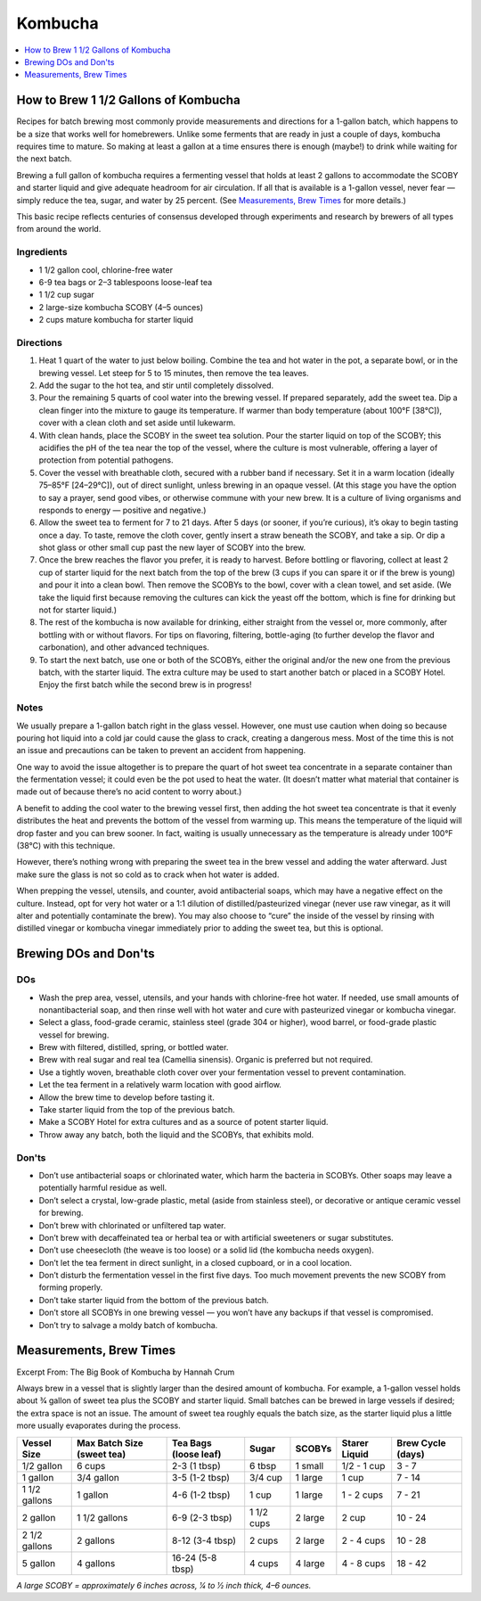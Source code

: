 .. raw:: pdf

   OddPageBreak tocPage

********
Kombucha
********

.. contents::
   :local:
   :depth: 1

.. raw:: pdf

   PageBreak recipePage

.. raw:: html

   <p style="page-break-before: always"/>

How to Brew 1 1/2 Gallons of Kombucha
=====================================

Recipes for batch brewing most commonly provide measurements and directions
for a 1-gallon batch, which happens to be a size that works well for
homebrewers. Unlike some ferments that are ready in just a couple of days,
kombucha requires time to mature. So making at least a gallon at a time
ensures there is enough (maybe!) to drink while waiting for the next batch.

Brewing a full gallon of kombucha requires a fermenting vessel that holds
at least 2 gallons to accommodate the SCOBY and starter liquid and give
adequate headroom for air circulation. If all that is available is a
1-gallon vessel, never fear — simply reduce the tea, sugar, and water by
25 percent. (See `Measurements, Brew Times <#measurements-brew-times>`__
for more details.)

This basic recipe reflects centuries of consensus developed through
experiments and research by brewers of all types from around the world.

Ingredients
-----------

- 1 1/2 gallon cool, chlorine-free water
- 6-9 tea bags or 2–3 tablespoons loose-leaf tea
- 1 1/2 cup sugar
- 2 large-size kombucha SCOBY (4–5 ounces)
- 2 cups mature kombucha for starter liquid

Directions
----------

#. Heat 1 quart of the water to just below boiling. Combine the tea and hot
   water in the pot, a separate bowl, or in the brewing vessel. Let steep
   for 5 to 15 minutes, then remove the tea leaves.
#. Add the sugar to the hot tea, and stir until completely dissolved.
#. Pour the remaining 5 quarts of cool water into the brewing vessel. If
   prepared separately, add the sweet tea. Dip a clean finger into the
   mixture to gauge its temperature. If warmer than body temperature (about
   100°F [38°C]), cover with a clean cloth and set aside until lukewarm.
#. With clean hands, place the SCOBY in the sweet tea solution. Pour the
   starter liquid on top of the SCOBY; this acidifies the pH of the tea
   near the top of the vessel, where the culture is most vulnerable,
   offering a layer of protection from potential pathogens.
#. Cover the vessel with breathable cloth, secured with a rubber band if
   necessary. Set it in a warm location (ideally 75–85°F [24–29°C]), out of
   direct sunlight, unless brewing in an opaque vessel. (At this stage you
   have the option to say a prayer, send good vibes, or otherwise commune
   with your new brew. It is a culture of living organisms and responds to
   energy — positive and negative.)
#. Allow the sweet tea to ferment for 7 to 21 days. After 5 days (or sooner,
   if you’re curious), it’s okay to begin tasting once a day. To taste,
   remove the cloth cover, gently insert a straw beneath the SCOBY, and take
   a sip. Or dip a shot glass or other small cup past the new layer of SCOBY
   into the brew.
#. Once the brew reaches the flavor you prefer, it is ready to harvest.
   Before bottling or flavoring, collect at least 2 cup of starter liquid
   for the next batch from the top of the brew (3 cups if you can spare it
   or if the brew is young) and pour it into a clean bowl. Then remove the
   SCOBYs to the bowl, cover with a clean towel, and set aside. (We take the
   liquid first because removing the cultures can kick the yeast off the
   bottom, which is fine for drinking but not for starter liquid.)
#. The rest of the kombucha is now available for drinking, either straight
   from the vessel or, more commonly, after bottling with or without flavors.
   For tips on flavoring, filtering, bottle-aging (to further develop the
   flavor and carbonation), and other advanced techniques.
#. To start the next batch, use one or both of the SCOBYs, either the
   original and/or the new one from the previous batch, with the starter
   liquid. The extra culture may be used to start another batch or placed
   in a SCOBY Hotel. Enjoy the first batch while the second brew is in
   progress!

Notes
-----

We usually prepare a 1-gallon batch right in the glass vessel. However, one
must use caution when doing so because pouring hot liquid into a cold jar
could cause the glass to crack, creating a dangerous mess. Most of the time
this is not an issue and precautions can be taken to prevent an accident
from happening.

One way to avoid the issue altogether is to prepare the quart of hot sweet
tea concentrate in a separate container than the fermentation vessel; it
could even be the pot used to heat the water. (It doesn’t matter what
material that container is made out of because there’s no acid content to
worry about.)

A benefit to adding the cool water to the brewing vessel first, then adding
the hot sweet tea concentrate is that it evenly distributes the heat and
prevents the bottom of the vessel from warming up. This means the
temperature of the liquid will drop faster and you can brew sooner. In fact,
waiting is usually unnecessary as the temperature is already under
100°F (38°C) with this technique.

However, there’s nothing wrong with preparing the sweet tea in the brew
vessel and adding the water afterward. Just make sure the glass is not so
cold as to crack when hot water is added.

When prepping the vessel, utensils, and counter, avoid antibacterial soaps,
which may have a negative effect on the culture. Instead, opt for very hot
water or a 1:1 dilution of distilled/pasteurized vinegar (never use raw
vinegar, as it will alter and potentially contaminate the brew). You may
also choose to “cure” the inside of the vessel by rinsing with distilled
vinegar or kombucha vinegar immediately prior to adding the sweet tea, but
this is optional.

.. raw:: pdf

   PageBreak recipePage

.. raw:: html

   <p style="page-break-before: always"/>

Brewing DOs and Don'ts
======================

DOs
---

- Wash the prep area, vessel, utensils, and your hands with chlorine-free
  hot water. If needed, use small amounts of nonantibacterial soap, and then
  rinse well with hot water and cure with pasteurized vinegar or kombucha
  vinegar.
- Select a glass, food-grade ceramic, stainless steel (grade 304 or higher),
  wood barrel, or food-grade plastic vessel for brewing.
- Brew with filtered, distilled, spring, or bottled water.
- Brew with real sugar and real tea (Camellia sinensis). Organic is preferred
  but not required.
- Use a tightly woven, breathable cloth cover over your fermentation vessel
  to prevent contamination.
- Let the tea ferment in a relatively warm location with good airflow.
- Allow the brew time to develop before tasting it.
- Take starter liquid from the top of the previous batch.
- Make a SCOBY Hotel for extra cultures and as a source of potent starter
  liquid.
- Throw away any batch, both the liquid and the SCOBYs, that exhibits mold.

Don'ts
------

- Don’t use antibacterial soaps or chlorinated water, which harm the
  bacteria in SCOBYs. Other soaps may leave a potentially harmful residue
  as well.
- Don’t select a crystal, low-grade plastic, metal (aside from stainless
  steel), or decorative or antique ceramic vessel for brewing.
- Don’t brew with chlorinated or unfiltered tap water.
- Don’t brew with decaffeinated tea or herbal tea or with artificial
  sweeteners or sugar substitutes.
- Don’t use cheesecloth (the weave is too loose) or a solid lid (the
  kombucha needs oxygen).
- Don’t let the tea ferment in direct sunlight, in a closed cupboard, or
  in a cool location.
- Don’t disturb the fermentation vessel in the first five days. Too much
  movement prevents the new SCOBY from forming properly.
- Don’t take starter liquid from the bottom of the previous batch.
- Don’t store all SCOBYs in one brewing vessel — you won’t have any
  backups if that vessel is compromised.
- Don’t try to salvage a moldy batch of kombucha.


.. raw:: pdf

   PageBreak recipePage

.. raw:: html

   <p style="page-break-before: always"/>


Measurements, Brew Times
========================

Excerpt From: The Big Book of Kombucha by Hannah Crum


Always brew in a vessel that is slightly larger than the desired amount of
kombucha. For example, a 1-gallon vessel holds about 3⁄4 gallon of sweet
tea plus the SCOBY and starter liquid. Small batches can be brewed in large
vessels if desired; the extra space is not an issue. The amount of sweet
tea roughly equals the batch size, as the starter liquid plus a little more
usually evaporates during the process.


+---------------+----------------+------------------+------------+---------+-------------+------------+
| Vessel        | Max Batch Size | Tea Bags         | Sugar      | SCOBYs  | Starer      | Brew Cycle |
| Size          | (sweet tea)    | (loose leaf)     |            |         | Liquid      | (days)     |
+===============+================+==================+============+=========+=============+============+
| 1/2 gallon    | 6 cups         | 2-3 (1 tbsp)     | 6 tbsp     | 1 small | 1/2 - 1 cup | 3 - 7      |
+---------------+----------------+------------------+------------+---------+-------------+------------+
| 1 gallon      | 3/4 gallon     | 3-5 (1-2 tbsp)   | 3/4 cup    | 1 large | 1 cup       | 7 - 14     |
+---------------+----------------+------------------+------------+---------+-------------+------------+
| 1 1/2 gallons | 1 gallon       | 4-6 (1-2 tbsp)   | 1 cup      | 1 large | 1 - 2 cups  | 7 - 21     |
+---------------+----------------+------------------+------------+---------+-------------+------------+
| 2 gallon      | 1 1/2 gallons  | 6-9 (2-3 tbsp)   | 1 1/2 cups | 2 large | 2 cup       | 10 - 24    |
+---------------+----------------+------------------+------------+---------+-------------+------------+
| 2 1/2 gallons | 2 gallons      | 8-12 (3-4 tbsp)  | 2 cups     | 2 large | 2 - 4 cups  | 10 - 28    |
+---------------+----------------+------------------+------------+---------+-------------+------------+
| 5 gallon      | 4 gallons      | 16-24 (5-8 tbsp) | 4 cups     | 4 large | 4 - 8 cups  | 18 - 42    |
+---------------+----------------+------------------+------------+---------+-------------+------------+

*A large SCOBY = approximately 6 inches across, 1⁄4 to 1⁄2 inch thick, 4–6 ounces.*
